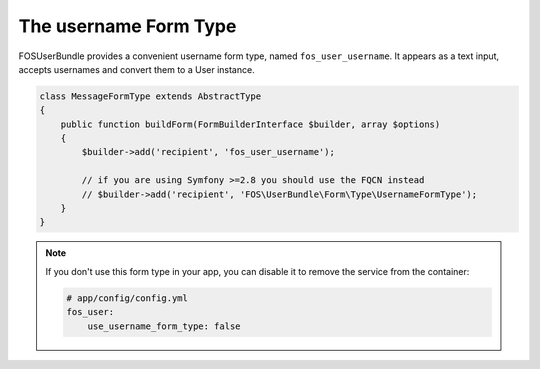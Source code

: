 The username Form Type
======================

FOSUserBundle provides a convenient username form type, named ``fos_user_username``.
It appears as a text input, accepts usernames and convert them to a User
instance.

.. code-block::

    class MessageFormType extends AbstractType
    {
        public function buildForm(FormBuilderInterface $builder, array $options)
        {
            $builder->add('recipient', 'fos_user_username');

            // if you are using Symfony >=2.8 you should use the FQCN instead
            // $builder->add('recipient', 'FOS\UserBundle\Form\Type\UsernameFormType');
        }
    }

.. note::

    If you don't use this form type in your app, you can disable it to remove
    the service from the container:

    .. code-block:: yaml

        # app/config/config.yml
        fos_user:
            use_username_form_type: false
